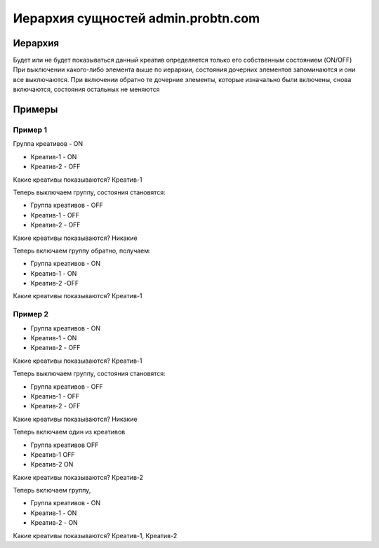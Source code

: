 .. probtn documentation master file, created by
   sphinx-quickstart on Mon Nov  2 12:32:08 2015.
   You can adapt this file completely to your liking, but it should at least
   contain the root `toctree` directive.
 
.. _hierarchy:
 
Иерархия сущностей admin.probtn.com
==================================

Иерархия
----------------------------------

.. image:: images/hierarchy/1.png

Будет или не будет показываться данный креатив определяется только его собственным состоянием (ON/OFF)
При выключении какого-либо элемента выше по иерархии, состояния дочерних элементов запоминаются и они все выключаются.
При включении обратно те дочерние элементы, которые изначально были включены, снова включаются, состояния остальных не меняются

Примеры
----------------------------------

Пример 1
^^^^^^^^^^^^^^^^^^^^^^^^^^^^^^^^^

Группа креативов - ON

* Креатив-1 -  ON
* Креатив-2 - OFF

Какие креативы показываются? Креатив-1

Теперь выключаем группу, состояния становятся:

* Группа креативов - OFF
* Креатив-1 - OFF
* Креатив-2 - OFF

Какие креативы показываются? Никакие

Теперь включаем группу обратно, получаем:

* Группа креативов - ON
* Креатив-1 - ON
* Креатив-2 -OFF

Какие креативы показываются? Креатив-1

Пример 2
^^^^^^^^^^^^^^^^^^^^^^^^^^^^^^^^^

* Группа креативов - ON
* Креатив-1 - ON
* Креатив-2 - OFF

Какие креативы показываются? Креатив-1

Теперь выключаем группу, состояния становятся:

* Группа креативов - OFF
* Креатив-1 - OFF
* Креатив-2 - OFF

Какие креативы показываются? Никакие

Теперь включаем один из креативов

* Группа креативов    OFF
* Креатив-1           OFF
* Креатив-2           ON

Какие креативы показываются? Креатив-2

Теперь включаем группу,

* Группа креативов - ON
* Креатив-1 - ON
* Креатив-2 - ON

Какие креативы показываются? Креатив-1, Креатив-2